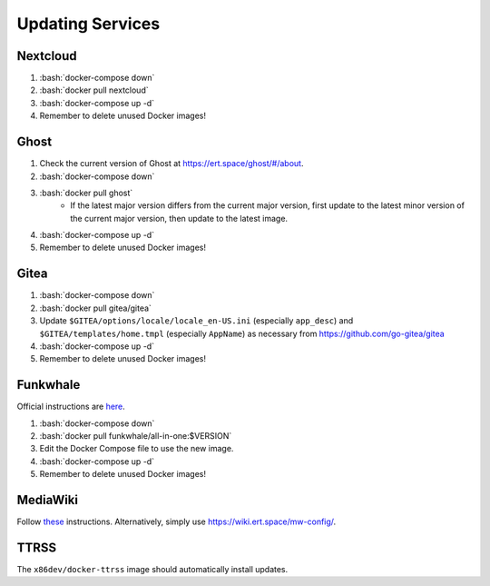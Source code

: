 =================
Updating Services
=================

.. role:: bash(code)
  :language: bash

Nextcloud
---------
#. :bash:`docker-compose down`
#. :bash:`docker pull nextcloud`
#. :bash:`docker-compose up -d`
#. Remember to delete unused Docker images!

Ghost
-----
#. Check the current version of Ghost at https://ert.space/ghost/#/about.
#. :bash:`docker-compose down`
#. :bash:`docker pull ghost`
    * If the latest major version differs from the current major version,
      first update to the latest minor version of the current major version,
      then update to the latest image.
#. :bash:`docker-compose up -d`
#. Remember to delete unused Docker images!

Gitea
-----
#. :bash:`docker-compose down`
#. :bash:`docker pull gitea/gitea`
#. Update ``$GITEA/options/locale/locale_en-US.ini`` (especially ``app_desc``) and ``$GITEA/templates/home.tmpl`` (especially ``AppName``) as necessary from https://github.com/go-gitea/gitea
#. :bash:`docker-compose up -d`
#. Remember to delete unused Docker images!

Funkwhale
---------
Official instructions are `here <https://docs.funkwhale.audio/admin/upgrading.html#docker-setup>`__.

#. :bash:`docker-compose down`
#. :bash:`docker pull funkwhale/all-in-one:$VERSION`
#. Edit the Docker Compose file to use the new image.
#. :bash:`docker-compose up -d`
#. Remember to delete unused Docker images!

MediaWiki
---------
Follow `these <https://www.mediawiki.org/wiki/Manual:Upgrading#Web_updater>`__ instructions. Alternatively, simply use https://wiki.ert.space/mw-config/.

TTRSS
-----
The ``x86dev/docker-ttrss`` image should automatically install updates.

